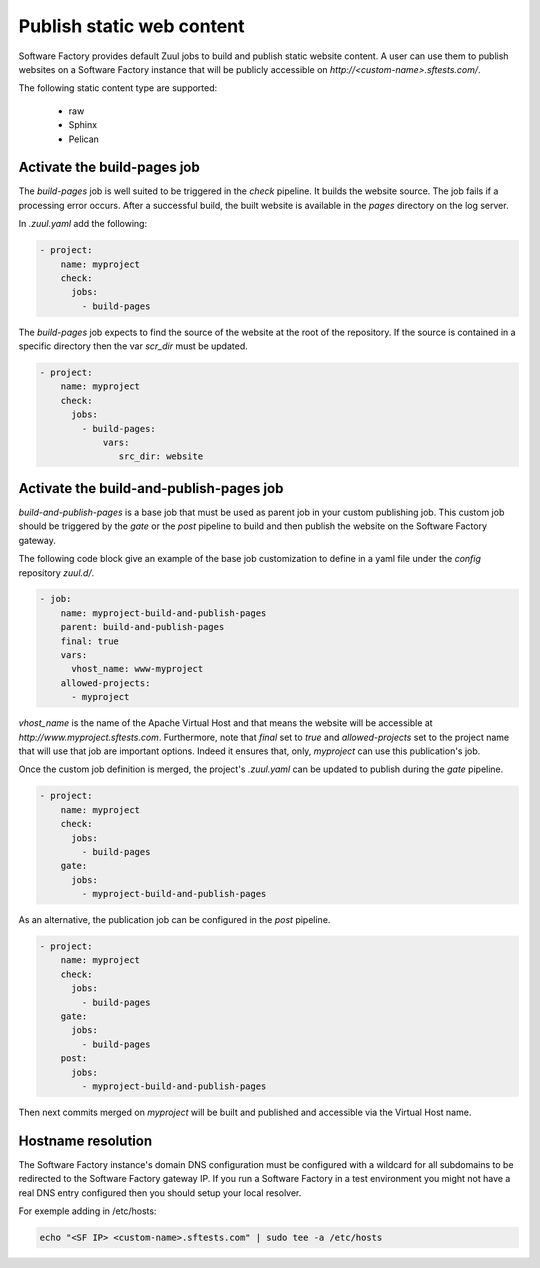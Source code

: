.. _pages-user:

Publish static web content
==========================

Software Factory provides default Zuul jobs to build and publish
static website content. A user can use them to publish websites on a
Software Factory instance that will be publicly accessible on
*http://<custom-name>.sftests.com/*.

The following static content type are supported:

 * raw
 * Sphinx
 * Pelican


Activate the build-pages job
----------------------------

The *build-pages* job is well suited to be triggered in the *check* pipeline.
It builds the website source. The job fails if a processing error
occurs. After a successful build, the built website is available in
the *pages* directory on the log server.

In *.zuul.yaml* add the following:

.. code-block:: yaml

 - project:
     name: myproject
     check:
       jobs:
         - build-pages

The *build-pages* job expects to find the source of the website
at the root of the repository. If the source is contained in a
specific directory then the var *scr_dir* must be updated.

.. code-block:: yaml

 - project:
     name: myproject
     check:
       jobs:
         - build-pages:
             vars:
                src_dir: website


Activate the build-and-publish-pages job
----------------------------------------

*build-and-publish-pages* is a base job that must be used as parent job
in your custom publishing job. This custom job should be triggered by
the *gate* or the *post* pipeline to build and then publish the website on the
Software Factory gateway.

The following code block give an example of the base job customization to
define in a yaml file under the *config* repository *zuul.d/*.

.. code-block:: yaml

 - job:
     name: myproject-build-and-publish-pages
     parent: build-and-publish-pages
     final: true
     vars:
       vhost_name: www-myproject
     allowed-projects:
       - myproject

*vhost_name* is the name of the Apache Virtual Host and that means the website
will be accessible at *http://www.myproject.sftests.com*. Furthermore, note that
*final* set to *true* and *allowed-projects* set to the project name that will use
that job are important options. Indeed it ensures that, only, *myproject* can
use this publication's job.

Once the custom job definition is merged, the project's *.zuul.yaml* can
be updated to publish during the *gate* pipeline.

.. code-block:: yaml

 - project:
     name: myproject
     check:
       jobs:
         - build-pages
     gate:
       jobs:
         - myproject-build-and-publish-pages

As an alternative, the publication job can be configured in the *post*
pipeline.

.. code-block:: yaml

 - project:
     name: myproject
     check:
       jobs:
         - build-pages
     gate:
       jobs:
         - build-pages
     post:
       jobs:
         - myproject-build-and-publish-pages

Then next commits merged on *myproject* will be built and published and
accessible via the Virtual Host name.

Hostname resolution
-------------------

The Software Factory instance's domain DNS configuration must be configured with a wildcard
for all subdomains to be redirected to the Software Factory gateway IP.
If you run a Software Factory in a test environment you might not have
a real DNS entry configured then you should setup your local resolver.

For exemple adding in /etc/hosts:

.. code-block:: bash

 echo "<SF IP> <custom-name>.sftests.com" | sudo tee -a /etc/hosts
